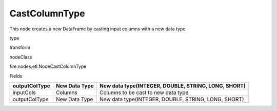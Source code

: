 
CastColumnType
^^^^^^ 

This node creates a new DataFrame by casting input columns with a new data type

type

transform

nodeClass

fire.nodes.etl.NodeCastColumnType

Fields

+---------------+---------------+-----------------------------------------------------+
| outputColType | New Data Type | New data type(INTEGER, DOUBLE, STRING, LONG, SHORT) |
+===============+===============+=====================================================+
| inputCols     | Columns       | Columns to be cast to new data type                 |
+---------------+---------------+-----------------------------------------------------+
| outputColType | New Data Type | New data type(INTEGER, DOUBLE, STRING, LONG, SHORT) |
+---------------+---------------+-----------------------------------------------------+